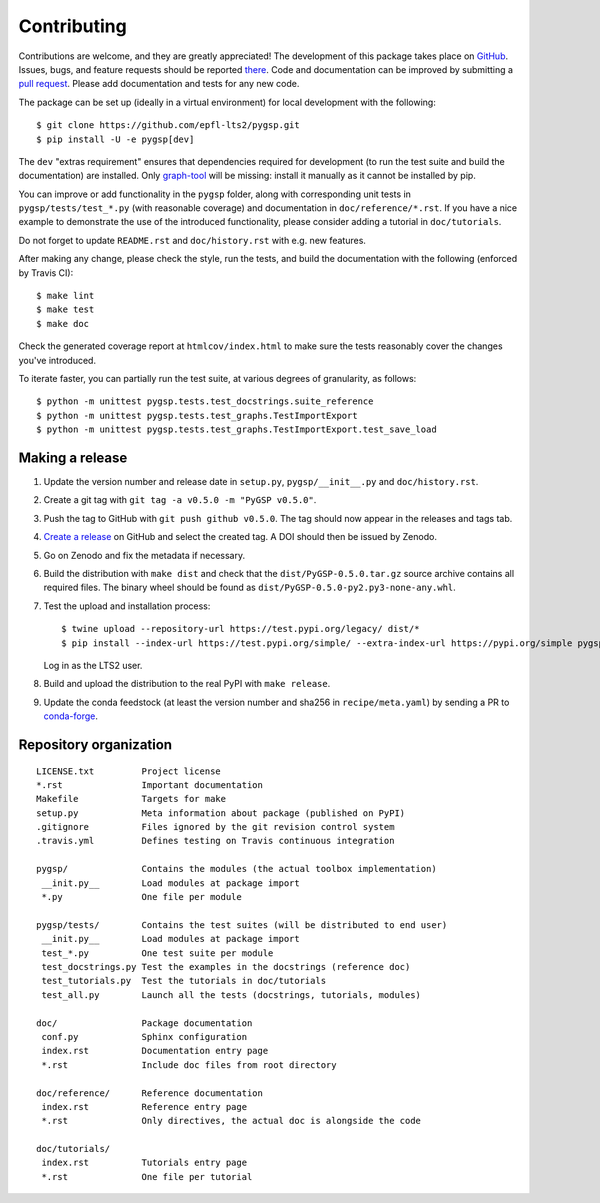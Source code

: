 ============
Contributing
============

Contributions are welcome, and they are greatly appreciated! The development of
this package takes place on `GitHub <https://github.com/epfl-lts2/pygsp>`_.
Issues, bugs, and feature requests should be reported `there
<https://github.com/epfl-lts2/pygsp/issues>`_.
Code and documentation can be improved by submitting a `pull request
<https://github.com/epfl-lts2/pygsp/pulls>`_. Please add documentation and
tests for any new code.

The package can be set up (ideally in a virtual environment) for local
development with the following::

    $ git clone https://github.com/epfl-lts2/pygsp.git
    $ pip install -U -e pygsp[dev]

The ``dev`` "extras requirement" ensures that dependencies required for
development (to run the test suite and build the documentation) are installed.
Only `graph-tool <https://graph-tool.skewed.de>`_ will be missing: install it
manually as it cannot be installed by pip.

You can improve or add functionality in the ``pygsp`` folder, along with
corresponding unit tests in ``pygsp/tests/test_*.py`` (with reasonable
coverage) and documentation in ``doc/reference/*.rst``. If you have a nice
example to demonstrate the use of the introduced functionality, please consider
adding a tutorial in ``doc/tutorials``.

Do not forget to update ``README.rst`` and ``doc/history.rst`` with e.g. new
features.

After making any change, please check the style, run the tests, and build the
documentation with the following (enforced by Travis CI)::

    $ make lint
    $ make test
    $ make doc

Check the generated coverage report at ``htmlcov/index.html`` to make sure the
tests reasonably cover the changes you've introduced.

To iterate faster, you can partially run the test suite, at various degrees of
granularity, as follows::

   $ python -m unittest pygsp.tests.test_docstrings.suite_reference
   $ python -m unittest pygsp.tests.test_graphs.TestImportExport
   $ python -m unittest pygsp.tests.test_graphs.TestImportExport.test_save_load

Making a release
----------------

#. Update the version number and release date in ``setup.py``,
   ``pygsp/__init__.py`` and ``doc/history.rst``.
#. Create a git tag with ``git tag -a v0.5.0 -m "PyGSP v0.5.0"``.
#. Push the tag to GitHub with ``git push github v0.5.0``. The tag should now
   appear in the releases and tags tab.
#. `Create a release <https://github.com/epfl-lts2/pygsp/releases/new>`_ on
   GitHub and select the created tag. A DOI should then be issued by Zenodo.
#. Go on Zenodo and fix the metadata if necessary.
#. Build the distribution with ``make dist`` and check that the
   ``dist/PyGSP-0.5.0.tar.gz`` source archive contains all required files. The
   binary wheel should be found as ``dist/PyGSP-0.5.0-py2.py3-none-any.whl``.
#. Test the upload and installation process::

    $ twine upload --repository-url https://test.pypi.org/legacy/ dist/*
    $ pip install --index-url https://test.pypi.org/simple/ --extra-index-url https://pypi.org/simple pygsp

   Log in as the LTS2 user.
#. Build and upload the distribution to the real PyPI with ``make release``.
#. Update the conda feedstock (at least the version number and sha256 in
   ``recipe/meta.yaml``) by sending a PR to
   `conda-forge <https://github.com/conda-forge/pygsp-feedstock>`_.

Repository organization
-----------------------

::

  LICENSE.txt         Project license
  *.rst               Important documentation
  Makefile            Targets for make
  setup.py            Meta information about package (published on PyPI)
  .gitignore          Files ignored by the git revision control system
  .travis.yml         Defines testing on Travis continuous integration

  pygsp/              Contains the modules (the actual toolbox implementation)
   __init.py__        Load modules at package import
   *.py               One file per module

  pygsp/tests/        Contains the test suites (will be distributed to end user)
   __init.py__        Load modules at package import
   test_*.py          One test suite per module
   test_docstrings.py Test the examples in the docstrings (reference doc)
   test_tutorials.py  Test the tutorials in doc/tutorials
   test_all.py        Launch all the tests (docstrings, tutorials, modules)

  doc/                Package documentation
   conf.py            Sphinx configuration
   index.rst          Documentation entry page
   *.rst              Include doc files from root directory

  doc/reference/      Reference documentation
   index.rst          Reference entry page
   *.rst              Only directives, the actual doc is alongside the code

  doc/tutorials/
   index.rst          Tutorials entry page
   *.rst              One file per tutorial
